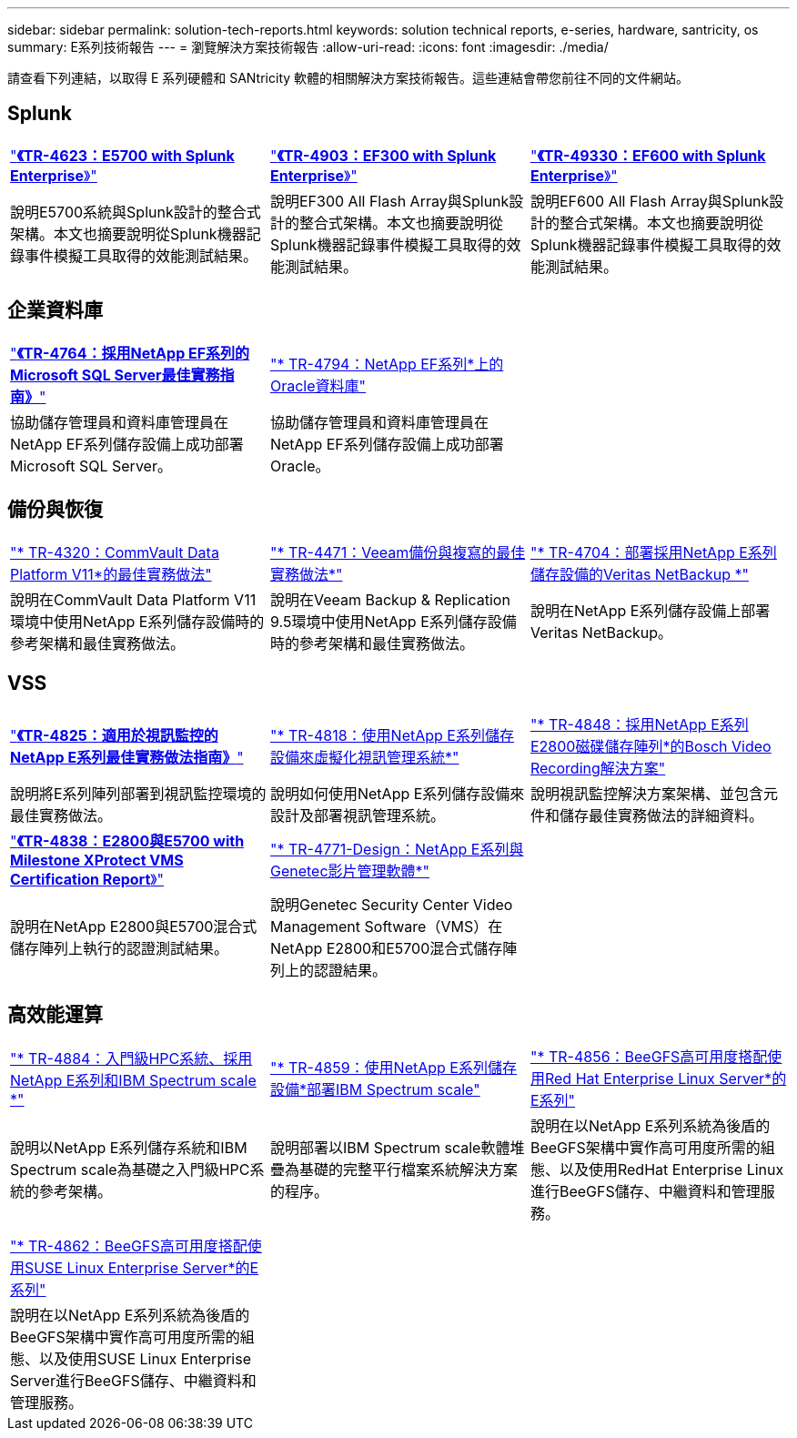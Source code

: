 ---
sidebar: sidebar 
permalink: solution-tech-reports.html 
keywords: solution technical reports, e-series, hardware, santricity, os 
summary: E系列技術報告 
---
= 瀏覽解決方案技術報告
:allow-uri-read: 
:icons: font
:imagesdir: ./media/


[role="lead"]
請查看下列連結，以取得 E 系列硬體和 SANtricity 軟體的相關解決方案技術報告。這些連結會帶您前往不同的文件網站。



== Splunk

[cols="9,9,9"]
|===


| https://www.netapp.com/pdf.html?item=/media/16851-tr-4623pdf.pdf["*《TR-4623：E5700 with Splunk Enterprise*》"^] | https://www.netapp.com/media/57104-tr-4903.pdf["*《TR-4903：EF300 with Splunk Enterprise*》"^] | https://www.netapp.com/pdf.html?item=/media/72003-tr-4930.pdf["*《TR-49330：EF600 with Splunk Enterprise*》"^] 


| 說明E5700系統與Splunk設計的整合式架構。本文也摘要說明從Splunk機器記錄事件模擬工具取得的效能測試結果。 | 說明EF300 All Flash Array與Splunk設計的整合式架構。本文也摘要說明從Splunk機器記錄事件模擬工具取得的效能測試結果。 | 說明EF600 All Flash Array與Splunk設計的整合式架構。本文也摘要說明從Splunk機器記錄事件模擬工具取得的效能測試結果。 
|===


== 企業資料庫

[cols="9,9,9"]
|===


| https://www.netapp.com/pdf.html?item=/media/17086-tr4764pdf.pdf["*《TR-4764：採用NetApp EF系列的Microsoft SQL Server最佳實務指南》*"^] | https://www.netapp.com/pdf.html?item=/media/17248-tr4794pdf.pdf["* TR-4794：NetApp EF系列*上的Oracle資料庫"^] |  


| 協助儲存管理員和資料庫管理員在NetApp EF系列儲存設備上成功部署Microsoft SQL Server。 | 協助儲存管理員和資料庫管理員在NetApp EF系列儲存設備上成功部署Oracle。 |  
|===


== 備份與恢復

[cols="9,9,9"]
|===


| https://www.netapp.com/pdf.html?item=/media/17042-tr4320pdf.pdf["* TR-4320：CommVault Data Platform V11*的最佳實務做法"^] | https://www.netapp.com/pdf.html?item=/media/17159-tr4471pdf.pdf["* TR-4471：Veeam備份與複寫的最佳實務做法*"^] | https://www.netapp.com/pdf.html?item=/media/16433-tr-4704pdf.pdf["* TR-4704：部署採用NetApp E系列儲存設備的Veritas NetBackup *"^] 


| 說明在CommVault Data Platform V11環境中使用NetApp E系列儲存設備時的參考架構和最佳實務做法。 | 說明在Veeam Backup & Replication 9.5環境中使用NetApp E系列儲存設備時的參考架構和最佳實務做法。 | 說明在NetApp E系列儲存設備上部署Veritas NetBackup。 
|===


== VSS

[cols="9,9,9"]
|===


| https://www.netapp.com/pdf.html?item=/media/17200-tr4825pdf.pdf["*《TR-4825：適用於視訊監控的NetApp E系列最佳實務做法指南》*"^] | https://www.netapp.com/pdf.html?item=/media/6143-tr4818pdf.pdf["* TR-4818：使用NetApp E系列儲存設備來虛擬化視訊管理系統*"^] | https://www.netapp.com/pdf.html?item=/media/19400-tr-4848.pdf["* TR-4848：採用NetApp E系列E2800磁碟儲存陣列*的Bosch Video Recording解決方案"^] 


| 說明將E系列陣列部署到視訊監控環境的最佳實務做法。 | 說明如何使用NetApp E系列儲存設備來設計及部署視訊管理系統。 | 說明視訊監控解決方案架構、並包含元件和儲存最佳實務做法的詳細資料。 


| https://www.netapp.com/pdf.html?item=/media/19427-tr-4838.pdf&v=2020106216["*《TR-4838：E2800與E5700 with Milestone XProtect VMS Certification Report*》"^] | https://www.netapp.com/media/17106-tr4771design.pdf["* TR-4771-Design：NetApp E系列與Genetec影片管理軟體*"^] |  


| 說明在NetApp E2800與E5700混合式儲存陣列上執行的認證測試結果。 | 說明Genetec Security Center Video Management Software（VMS）在NetApp E2800和E5700混合式儲存陣列上的認證結果。 |  
|===


== 高效能運算

[cols="9,9,9"]
|===


| https://www.netapp.com/pdf.html?item=/media/31665-tr-4884.pdf["* TR-4884：入門級HPC系統、採用NetApp E系列和IBM Spectrum scale *"^] | https://www.netapp.com/pdf.html?item=/media/22029-tr-4859.pdf["* TR-4859：使用NetApp E系列儲存設備*部署IBM Spectrum scale"^] | https://www.netapp.com/pdf.html?item=/media/19407-tr-4856-deploy.pdf["* TR-4856：BeeGFS高可用度搭配使用Red Hat Enterprise Linux Server*的E系列"^] 


| 說明以NetApp E系列儲存系統和IBM Spectrum scale為基礎之入門級HPC系統的參考架構。 | 說明部署以IBM Spectrum scale軟體堆疊為基礎的完整平行檔案系統解決方案的程序。 | 說明在以NetApp E系列系統為後盾的BeeGFS架構中實作高可用度所需的組態、以及使用RedHat Enterprise Linux進行BeeGFS儲存、中繼資料和管理服務。 


|  |  |  


|  |  |  


| https://www.netapp.com/pdf.html?item=/media/19431-tr-4862.pdf["* TR-4862：BeeGFS高可用度搭配使用SUSE Linux Enterprise Server*的E系列"^] |  |  


| 說明在以NetApp E系列系統為後盾的BeeGFS架構中實作高可用度所需的組態、以及使用SUSE Linux Enterprise Server進行BeeGFS儲存、中繼資料和管理服務。 |  |  
|===